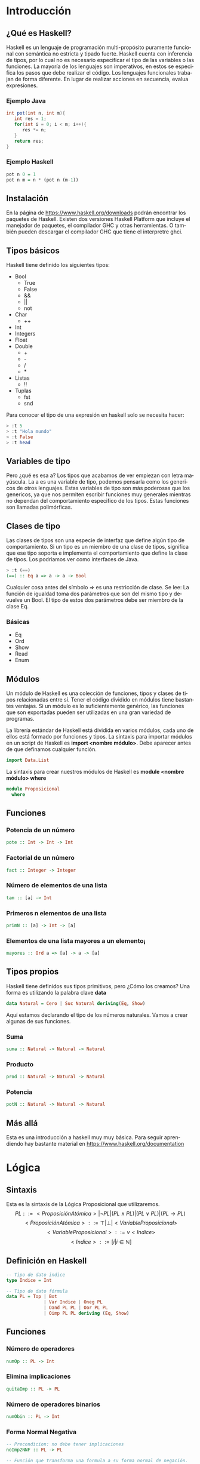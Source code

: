 #+LATEX_CLASS: article
#+LANGUAGE: es
#+LATEX_HEADER: \usepackage[AUTO]{babel}
#+LATEX_HEADER: \usepackage{fancyvrb}
#+OPTIONS: toc:nil
#+DATE:
#+AUTHOR: Dr. Miguel Carrillo Barajas \\
#+AUTHOR: Sara Doris Montes Incin \\
#+AUTHOR: Mauricio Esquivel Reyes \\
#+TITLE: Sesión de laboratorio 01 \\
#+TITLE: Lógica Computacional

* Introducción
** ¿Qué es Haskell?
Haskell es un lenguaje de programación multi-propósito puramente funcional
con semántica no estricta y tipado fuerte.
Haskell cuenta con inferencia de tipos, por lo cual no es necesario especificar
el tipo de las variables o las funciones.
La mayoría de los lenguajes son imperativos, en estos se especifica los
pasos que debe realizar el código. Los lenguajes funcionales trabajan de forma diferente.
En lugar de realizar acciones en secuencia, evalua expresiones.
*** Ejemplo Java
#+begin_src java
int pot(int n, int m){
   int res = 1;
   for(int i = 0; i < m; i++){
      res *= n;
   }
   return res;
}
#+end_src
*** Ejemplo Haskell
#+begin_src haskell
pot n 0 = 1
pot n m = n * (pot n (m-1)) 
#+end_src
** Instalación
En la página de https://www.haskell.org/downloads podrán encontrar los 
paquetes de Haskell. Existen dos versiones Haskell Platform que incluye 
el manejador de paquetes, el compilador GHC y otras herramientas.
O también pueden descargar el compilador GHC que tiene el interpretre ghci.
** Tipos básicos
Haskell tiene definido los siguientes tipos:
   - Bool
     * True
     * False
     * &&
     * ||
     * not
   - Char
     * ++
   - Int
   - Integers
   - Float
   - Double
     * +
     * -
     * /
     * *
   - Listas
     * !!
   - Tuplas
     - fst
     - snd

Para conocer el tipo de una expresión en haskell solo se necesita hacer:
#+begin_src haskell
> :t 5
> :t "Hola mundo"
> :t False
> :t head
#+end_src
** Variables de tipo
Pero ¿qué es esa a? Los tipos que acabamos de ver empiezan con letra mayúscula.
La a es una variable de tipo, podemos pensarla como los genericos de otros lenguajes.
Estas variables de tipo son más poderosas que los genericos, ya que nos 
permiten escribir funciones muy generales mientras no dependan del comportamiento
especifico de los tipos. Estas funciones son llamadas polimórficas.
** Clases de tipo
Las clases de tipos son una especie de interfaz que define algún tipo de
comportamiento. Si un tipo es un miembro de una clase de tipos, significa 
que ese tipo soporta e implementa el comportamiento que define la clase de tipos.
Los podriamos ver como interfaces de Java.
#+begin_src haskell
> :t (==)
(==) :: Eq a => a -> a -> Bool
#+end_src
Cualquier cosa antes del símbolo => es una restricción de clase.
Se lee: La función de igualdad toma dos parámetros que son del mismo tipo
y devuelve un Bool. El tipo de estos dos parámetros debe ser miembro de la
clase Eq.
*** Básicas 
    - Eq
    - Ord
    - Show
    - Read
    - Enum
** Módulos
Un módulo de Haskell es una colección de funciones, tipos y clases de tipos
relacionadas entre sí. Tener el código dividido en módulos tiene bastantes
ventajas. Si un módulo es lo suficientemente genérico, las funciones que son 
exportadas pueden ser utilizadas en una gran variedad de programas.

La librería estándar de Haskell está dividida en varios módulos, cada uno de
ellos está formado por funciones y tipos. La sintaxis para importar módulos
en un script de Haskell es *import <nombre módulo>*. Debe aparecer antes de que
definamos cualquier función. 
#+begin_src haskell
import Data.List 
#+end_src
La sintaxis para crear nuestros módulos de Haskell es *module <nombre módulo> where*
#+begin_src haskell
module Proposicional
  where
#+end_src
** Funciones
*** Potencia de un número
#+begin_src haskell
pote :: Int -> Int -> Int
#+end_src
*** Factorial de un número
#+begin_src haskell
fact :: Integer -> Integer
#+end_src
*** Número de elementos de una lista
#+begin_src haskell
tam :: [a] -> Int
#+end_src
*** Primeros n elementos de una lista
#+begin_src haskell
primN :: [a] -> Int -> [a]
#+end_src
*** Elementos de una lista mayores a un elemento¡
#+begin_src haskell
mayores :: Ord a => [a] -> a -> [a]
#+end_src
** Tipos propios
Haskell tiene definidos sus tipos primitivos, pero ¿Cómo los creamos? Una forma
es utilizando la palabra clave *data* 
#+begin_src haskell
data Natural = Cero | Suc Natural deriving(Eq, Show)
#+end_src
Aquí estamos declarando el tipo de los números naturales. Vamos a crear algunas de 
sus funciones.
*** Suma 
#+begin_src haskell
suma :: Natural -> Natural -> Natural
#+end_src
*** Producto
#+begin_src haskell
prod :: Natural -> Natural -> Natural
#+end_src
*** Potencia
#+begin_src haskell
potN :: Natural -> Natural -> Natural
#+end_src
** Más allá
Esta es una introducción a haskell muy muy básica.
Para seguir aprendiendo hay bastante material 
en https://www.haskell.org/documentation

* Lógica
** Sintaxis
Esta es la sintaxis de la Lógica Proposicional que utilizaremos. 
\[PL ::= <ProposiciónAtómica> | \neg PL | (PL \land PL) | (PL \lor PL) | (PL \to PL) \]
\[<ProposiciónAtómica> ::= \top | \bot | <VariableProposicional>\]
\[<VariableProposicional> ::= v<Indice>\]
\[ <Indice> ::= [i | i \in \mathbb{N}]\]

** Definición en Haskell
#+begin_src haskell
-- Tipo de dato indice
type Indice = Int

-- Tipo de dato fórmula
data PL = Top | Bot 
              | Var Indice | Oneg PL 
              | Oand PL PL | Oor PL PL 
              | Oimp PL PL deriving (Eq, Show)
#+end_src

** Funciones
*** Número de operadores
#+begin_src haskell
numOp :: PL -> Int
#+end_src
*** Elimina implicaciones
#+begin_src haskell
quitaImp :: PL -> PL
#+end_src
*** Número de operadores binarios
#+begin_src haskell
numObin :: PL -> Int
#+end_src
*** Forma Normal Negativa
#+begin_src haskell
-- Precondicion: no debe tener implicaciones
noImp2NNF :: PL -> PL

-- Función que transforma una formula a su forma normal de negación.
-- Precondición: ninguna.
toNNF :: PL -> PL
toNNF = noImp2NNF . quitaImp -- Composicion de funciones.
#+end_src 
* Ejercicio Semanal
** Funciones
*** Ultimos n elementos de una lista
#+begin_src haskell
ultimN :: [a] -> Int -> [a]
#+end_src
*** Elementos de una lista menores a un elemento
#+begin_src haskell
menores :: Ord a => [a] -> a -> [a]
#+end_src
*** Lista de variables de una formula
#+begin_src haskell 
varsOf :: PL -> [PL]
#+end_src
